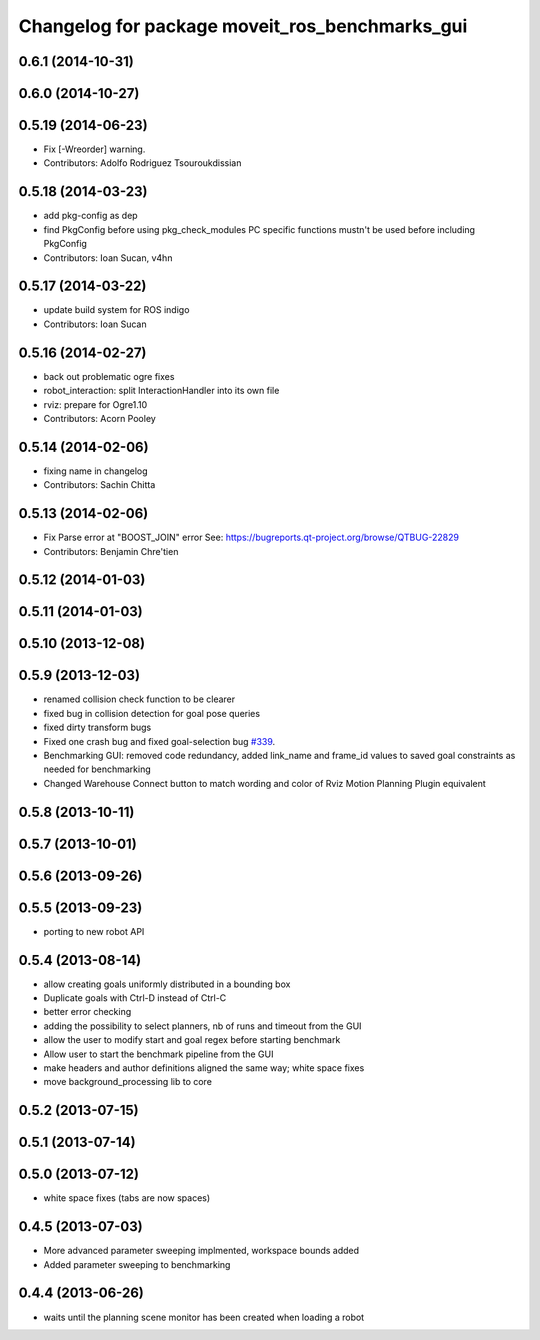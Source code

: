 ^^^^^^^^^^^^^^^^^^^^^^^^^^^^^^^^^^^^^^^^^^^^^^^
Changelog for package moveit_ros_benchmarks_gui
^^^^^^^^^^^^^^^^^^^^^^^^^^^^^^^^^^^^^^^^^^^^^^^

0.6.1 (2014-10-31)
------------------

0.6.0 (2014-10-27)
------------------

0.5.19 (2014-06-23)
-------------------
* Fix [-Wreorder] warning.
* Contributors: Adolfo Rodriguez Tsouroukdissian

0.5.18 (2014-03-23)
-------------------
* add pkg-config as dep
* find PkgConfig before using pkg_check_modules
  PC specific functions mustn't be used before including PkgConfig
* Contributors: Ioan Sucan, v4hn

0.5.17 (2014-03-22)
-------------------
* update build system for ROS indigo
* Contributors: Ioan Sucan

0.5.16 (2014-02-27)
-------------------
* back out problematic ogre fixes
* robot_interaction: split InteractionHandler into its own file
* rviz: prepare for Ogre1.10
* Contributors: Acorn Pooley

0.5.14 (2014-02-06)
-------------------
* fixing name in changelog
* Contributors: Sachin Chitta

0.5.13 (2014-02-06)
-------------------
* Fix Parse error at "BOOST_JOIN" error
  See: https://bugreports.qt-project.org/browse/QTBUG-22829
* Contributors: Benjamin Chre'tien

0.5.12 (2014-01-03)
-------------------

0.5.11 (2014-01-03)
-------------------

0.5.10 (2013-12-08)
-------------------

0.5.9 (2013-12-03)
------------------
* renamed collision check function to be clearer
* fixed bug in collision detection for goal pose queries
* fixed dirty transform bugs
* Fixed one crash bug and fixed goal-selection bug `#339 <https://github.com/ros-planning/moveit_ros/issues/339>`_.
* Benchmarking GUI: removed code redundancy, added link_name and frame_id values to saved goal constraints as needed for benchmarking
* Changed Warehouse Connect button to match wording and color of Rviz Motion Planning Plugin equivalent

0.5.8 (2013-10-11)
------------------

0.5.7 (2013-10-01)
------------------

0.5.6 (2013-09-26)
------------------

0.5.5 (2013-09-23)
------------------
* porting to new robot API

0.5.4 (2013-08-14)
------------------

* allow creating goals uniformly distributed in a bounding box
* Duplicate goals with Ctrl-D instead of Ctrl-C
* better error checking
* adding the possibility to select planners, nb of runs and timeout from the GUI
* allow the user to modify start and goal regex before starting benchmark
* Allow user to start the benchmark pipeline from the GUI
* make headers and author definitions aligned the same way; white space fixes
* move background_processing lib to core

0.5.2 (2013-07-15)
------------------

0.5.1 (2013-07-14)
------------------

0.5.0 (2013-07-12)
------------------
* white space fixes (tabs are now spaces)

0.4.5 (2013-07-03)
------------------
* More advanced parameter sweeping implmented, workspace bounds added
* Added parameter sweeping to benchmarking

0.4.4 (2013-06-26)
------------------
* waits until the planning scene monitor has been created when loading a robot
